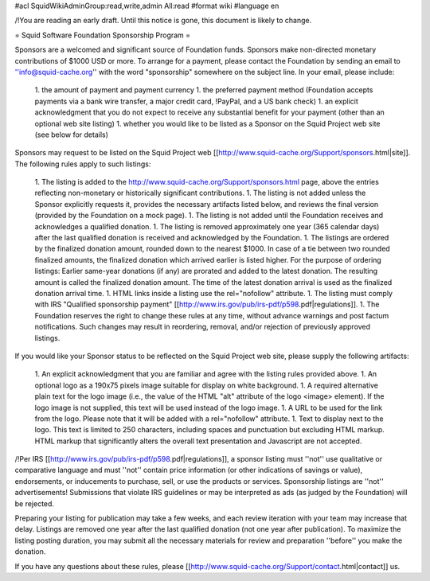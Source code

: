 #acl SquidWikiAdminGroup:read,write,admin All:read
#format wiki
#language en

/!\ You are reading an early draft. Until this notice is gone, this document is likely to change.

= Squid Software Foundation Sponsorship Program =

Sponsors are a welcomed and significant source of Foundation funds. Sponsors make non-directed monetary contributions of $1000 USD or more. To arrange for a payment, please contact the Foundation by sending an email to ''info@squid-cache.org'' with the word "sponsorship" somewhere on the subject line. In your email, please include:

 1. the amount of payment and payment currency
 1. the preferred payment method (Foundation accepts payments via a bank wire transfer, a major credit card, !PayPal, and a US bank check)
 1. an explicit acknowledgment that you do not expect to receive any substantial benefit for your payment (other than an optional web site listing)
 1. whether you would like to be listed as a Sponsor on the Squid Project web site (see below for details)

Sponsors may request to be listed on the Squid Project web [[http://www.squid-cache.org/Support/sponsors.html|site]]. The following rules apply to such listings:

 1. The listing is added to the http://www.squid-cache.org/Support/sponsors.html page, above the entries reflecting non-monetary or historically significant contributions.
 1. The listing is not added unless the Sponsor explicitly requests it, provides the necessary artifacts listed below, and reviews the final version (provided by the Foundation on a mock page).
 1. The listing is not added until the Foundation receives and acknowledges a qualified donation.
 1. The listing is removed approximately one year (365 calendar days) after the last qualified donation is received and acknowledged by the Foundation.
 1. The listings are ordered by the finalized donation amount, rounded down to the nearest $1000. In case of a tie between two rounded finalized amounts, the finalized donation which arrived earlier is listed higher.
 For the purpose of ordering listings: Earlier same-year donations (if any) are prorated and added to the latest donation. The resulting amount is called the finalized donation amount. The time of the latest donation arrival is used as the finalized donation arrival time.
 1. HTML links inside a listing use the rel="nofollow" attribute.
 1. The listing must comply with IRS "Qualified sponsorship payment" [[http://www.irs.gov/pub/irs-pdf/p598.pdf|regulations]].
 1. The Foundation reserves the right to change these rules at any time, without advance warnings and post factum notifications. Such changes may result in reordering, removal, and/or rejection of previously approved listings.


If you would like your Sponsor status to be reflected on the Squid Project web site, please supply the following artifacts:

 1. An explicit acknowledgment that you are familiar and agree with the listing rules provided above.
 1. An optional logo as a 190x75 pixels image suitable for display on white background.
 1. A required alternative plain text for the logo image (i.e., the value of the HTML "alt" attribute of the logo <image> element). If the logo image is not supplied, this text will be used instead of the logo image.
 1. A URL to be used for the link from the logo. Please note that it will be added with a rel="nofollow" attribute.
 1. Text to display next to the logo. This text is limited to 250 characters, including spaces and punctuation but excluding HTML markup. HTML markup that significantly alters the overall text presentation and Javascript are not accepted.

/!\ Per IRS [[http://www.irs.gov/pub/irs-pdf/p598.pdf|regulations]], a sponsor listing must ''not'' use qualitative or comparative language and must ''not'' contain price information (or other indications of savings or value), endorsements, or inducements to purchase, sell, or use the products or services. Sponsorship listings are ''not'' advertisements! Submissions that violate IRS guidelines or may be interpreted as ads (as judged by the Foundation) will be rejected.

Preparing your listing for publication may take a few weeks, and each review iteration with your team may increase that delay. Listings are removed one year after the last qualified donation (not one year after publication). To maximize the listing posting duration, you may submit all the necessary materials for review and preparation ''before'' you make the donation.

If you have any questions about these rules, please [[http://www.squid-cache.org/Support/contact.html|contact]] us.
